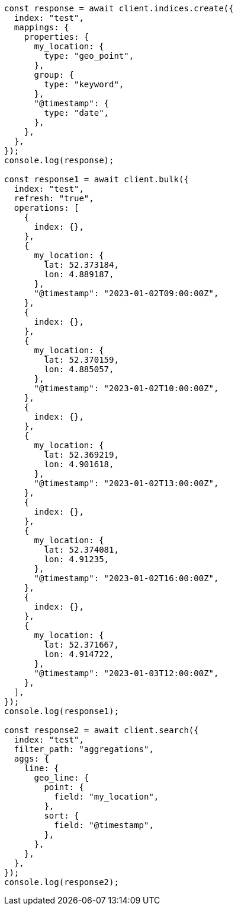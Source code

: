 // This file is autogenerated, DO NOT EDIT
// Use `node scripts/generate-docs-examples.js` to generate the docs examples

[source, js]
----
const response = await client.indices.create({
  index: "test",
  mappings: {
    properties: {
      my_location: {
        type: "geo_point",
      },
      group: {
        type: "keyword",
      },
      "@timestamp": {
        type: "date",
      },
    },
  },
});
console.log(response);

const response1 = await client.bulk({
  index: "test",
  refresh: "true",
  operations: [
    {
      index: {},
    },
    {
      my_location: {
        lat: 52.373184,
        lon: 4.889187,
      },
      "@timestamp": "2023-01-02T09:00:00Z",
    },
    {
      index: {},
    },
    {
      my_location: {
        lat: 52.370159,
        lon: 4.885057,
      },
      "@timestamp": "2023-01-02T10:00:00Z",
    },
    {
      index: {},
    },
    {
      my_location: {
        lat: 52.369219,
        lon: 4.901618,
      },
      "@timestamp": "2023-01-02T13:00:00Z",
    },
    {
      index: {},
    },
    {
      my_location: {
        lat: 52.374081,
        lon: 4.91235,
      },
      "@timestamp": "2023-01-02T16:00:00Z",
    },
    {
      index: {},
    },
    {
      my_location: {
        lat: 52.371667,
        lon: 4.914722,
      },
      "@timestamp": "2023-01-03T12:00:00Z",
    },
  ],
});
console.log(response1);

const response2 = await client.search({
  index: "test",
  filter_path: "aggregations",
  aggs: {
    line: {
      geo_line: {
        point: {
          field: "my_location",
        },
        sort: {
          field: "@timestamp",
        },
      },
    },
  },
});
console.log(response2);
----
